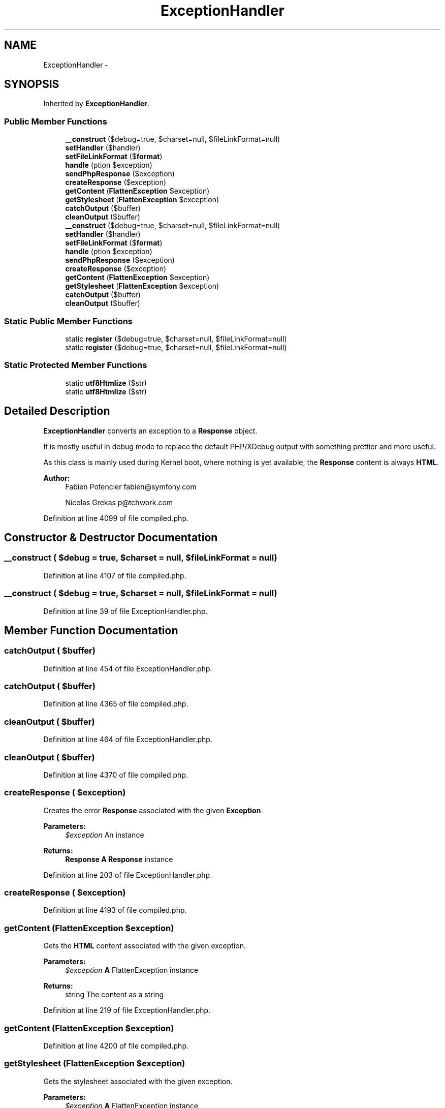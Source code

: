 .TH "ExceptionHandler" 3 "Tue Apr 14 2015" "Version 1.0" "VirtualSCADA" \" -*- nroff -*-
.ad l
.nh
.SH NAME
ExceptionHandler \- 
.SH SYNOPSIS
.br
.PP
.PP
Inherited by \fBExceptionHandler\fP\&.
.SS "Public Member Functions"

.in +1c
.ti -1c
.RI "\fB__construct\fP ($debug=true, $charset=null, $fileLinkFormat=null)"
.br
.ti -1c
.RI "\fBsetHandler\fP ($handler)"
.br
.ti -1c
.RI "\fBsetFileLinkFormat\fP ($\fBformat\fP)"
.br
.ti -1c
.RI "\fBhandle\fP (\\Exception $exception)"
.br
.ti -1c
.RI "\fBsendPhpResponse\fP ($exception)"
.br
.ti -1c
.RI "\fBcreateResponse\fP ($exception)"
.br
.ti -1c
.RI "\fBgetContent\fP (\fBFlattenException\fP $exception)"
.br
.ti -1c
.RI "\fBgetStylesheet\fP (\fBFlattenException\fP $exception)"
.br
.ti -1c
.RI "\fBcatchOutput\fP ($buffer)"
.br
.ti -1c
.RI "\fBcleanOutput\fP ($buffer)"
.br
.ti -1c
.RI "\fB__construct\fP ($debug=true, $charset=null, $fileLinkFormat=null)"
.br
.ti -1c
.RI "\fBsetHandler\fP ($handler)"
.br
.ti -1c
.RI "\fBsetFileLinkFormat\fP ($\fBformat\fP)"
.br
.ti -1c
.RI "\fBhandle\fP (\\Exception $exception)"
.br
.ti -1c
.RI "\fBsendPhpResponse\fP ($exception)"
.br
.ti -1c
.RI "\fBcreateResponse\fP ($exception)"
.br
.ti -1c
.RI "\fBgetContent\fP (\fBFlattenException\fP $exception)"
.br
.ti -1c
.RI "\fBgetStylesheet\fP (\fBFlattenException\fP $exception)"
.br
.ti -1c
.RI "\fBcatchOutput\fP ($buffer)"
.br
.ti -1c
.RI "\fBcleanOutput\fP ($buffer)"
.br
.in -1c
.SS "Static Public Member Functions"

.in +1c
.ti -1c
.RI "static \fBregister\fP ($debug=true, $charset=null, $fileLinkFormat=null)"
.br
.ti -1c
.RI "static \fBregister\fP ($debug=true, $charset=null, $fileLinkFormat=null)"
.br
.in -1c
.SS "Static Protected Member Functions"

.in +1c
.ti -1c
.RI "static \fButf8Htmlize\fP ($str)"
.br
.ti -1c
.RI "static \fButf8Htmlize\fP ($str)"
.br
.in -1c
.SH "Detailed Description"
.PP 
\fBExceptionHandler\fP converts an exception to a \fBResponse\fP object\&.
.PP
It is mostly useful in debug mode to replace the default PHP/XDebug output with something prettier and more useful\&.
.PP
As this class is mainly used during Kernel boot, where nothing is yet available, the \fBResponse\fP content is always \fBHTML\fP\&.
.PP
\fBAuthor:\fP
.RS 4
Fabien Potencier fabien@symfony.com 
.PP
Nicolas Grekas p@tchwork.com 
.RE
.PP

.PP
Definition at line 4099 of file compiled\&.php\&.
.SH "Constructor & Destructor Documentation"
.PP 
.SS "__construct ( $debug = \fCtrue\fP,  $charset = \fCnull\fP,  $fileLinkFormat = \fCnull\fP)"

.PP
Definition at line 4107 of file compiled\&.php\&.
.SS "__construct ( $debug = \fCtrue\fP,  $charset = \fCnull\fP,  $fileLinkFormat = \fCnull\fP)"

.PP
Definition at line 39 of file ExceptionHandler\&.php\&.
.SH "Member Function Documentation"
.PP 
.SS "catchOutput ( $buffer)"

.PP
Definition at line 454 of file ExceptionHandler\&.php\&.
.SS "catchOutput ( $buffer)"

.PP
Definition at line 4365 of file compiled\&.php\&.
.SS "cleanOutput ( $buffer)"

.PP
Definition at line 464 of file ExceptionHandler\&.php\&.
.SS "cleanOutput ( $buffer)"

.PP
Definition at line 4370 of file compiled\&.php\&.
.SS "createResponse ( $exception)"
Creates the error \fBResponse\fP associated with the given \fBException\fP\&.
.PP
\fBParameters:\fP
.RS 4
\fI$exception\fP An  instance
.RE
.PP
\fBReturns:\fP
.RS 4
\fBResponse\fP \fBA\fP \fBResponse\fP instance 
.RE
.PP

.PP
Definition at line 203 of file ExceptionHandler\&.php\&.
.SS "createResponse ( $exception)"

.PP
Definition at line 4193 of file compiled\&.php\&.
.SS "getContent (\fBFlattenException\fP $exception)"
Gets the \fBHTML\fP content associated with the given exception\&.
.PP
\fBParameters:\fP
.RS 4
\fI$exception\fP \fBA\fP FlattenException instance
.RE
.PP
\fBReturns:\fP
.RS 4
string The content as a string 
.RE
.PP

.PP
Definition at line 219 of file ExceptionHandler\&.php\&.
.SS "getContent (\fBFlattenException\fP $exception)"

.PP
Definition at line 4200 of file compiled\&.php\&.
.SS "getStylesheet (\fBFlattenException\fP $exception)"
Gets the stylesheet associated with the given exception\&.
.PP
\fBParameters:\fP
.RS 4
\fI$exception\fP \fBA\fP FlattenException instance
.RE
.PP
\fBReturns:\fP
.RS 4
string The stylesheet as a string 
.RE
.PP

.PP
Definition at line 287 of file ExceptionHandler\&.php\&.
.SS "getStylesheet (\fBFlattenException\fP $exception)"

.PP
Definition at line 4250 of file compiled\&.php\&.
.SS "handle (\\Exception $exception)"
Sends a response for the given \fBException\fP\&.
.PP
To be as fail-safe as possible, the exception is first handled by our simple exception handler, then by the user exception handler\&. The latter takes precedence and any output from the former is cancelled, if and only if nothing bad happens in this handling path\&. 
.PP
Definition at line 115 of file ExceptionHandler\&.php\&.
.SS "handle (\\Exception $exception)"

.PP
Definition at line 4143 of file compiled\&.php\&.
.SS "static register ( $debug = \fCtrue\fP,  $charset = \fCnull\fP,  $fileLinkFormat = \fCnull\fP)\fC [static]\fP"
Registers the exception handler\&.
.PP
\fBParameters:\fP
.RS 4
\fI$debug\fP Enable/disable debug mode, where the stack trace is displayed 
.br
\fI$charset\fP The charset used by exception messages 
.br
\fI$fileLinkFormat\fP The IDE link template
.RE
.PP
\fBReturns:\fP
.RS 4
\fBExceptionHandler\fP The registered exception handler 
.RE
.PP

.PP
Definition at line 61 of file ExceptionHandler\&.php\&.
.SS "static register ( $debug = \fCtrue\fP,  $charset = \fCnull\fP,  $fileLinkFormat = \fCnull\fP)\fC [static]\fP"

.PP
Definition at line 4118 of file compiled\&.php\&.
.SS "sendPhpResponse ( $exception)"
Sends the error associated with the given \fBException\fP as a plain \fBPHP\fP response\&.
.PP
This method uses plain \fBPHP\fP functions like header() and echo to output the response\&.
.PP
\fBParameters:\fP
.RS 4
\fI$exception\fP An  instance 
.RE
.PP

.PP
Definition at line 179 of file ExceptionHandler\&.php\&.
.SS "sendPhpResponse ( $exception)"

.PP
Definition at line 4179 of file compiled\&.php\&.
.SS "setFileLinkFormat ( $format)"
Sets the format for links to source files\&.
.PP
\fBParameters:\fP
.RS 4
\fI$format\fP The format for links to source files
.RE
.PP
\fBReturns:\fP
.RS 4
string The previous file link format\&. 
.RE
.PP

.PP
Definition at line 99 of file ExceptionHandler\&.php\&.
.SS "setFileLinkFormat ( $format)"

.PP
Definition at line 4137 of file compiled\&.php\&.
.SS "setHandler ( $handler)"
Sets a user exception handler\&.
.PP
\fBParameters:\fP
.RS 4
\fI$handler\fP An handler that will be called on \fBException\fP
.RE
.PP
\fBReturns:\fP
.RS 4
callable|null The previous exception handler if any 
.RE
.PP

.PP
Definition at line 81 of file ExceptionHandler\&.php\&.
.SS "setHandler ( $handler)"

.PP
Definition at line 4128 of file compiled\&.php\&.
.SS "static utf8Htmlize ( $str)\fC [static]\fP, \fC [protected]\fP"
Returns an UTF-8 and \fBHTML\fP encoded string 
.PP
Definition at line 427 of file ExceptionHandler\&.php\&.
.SS "static utf8Htmlize ( $str)\fC [static]\fP, \fC [protected]\fP"

.PP
Definition at line 4348 of file compiled\&.php\&.

.SH "Author"
.PP 
Generated automatically by Doxygen for VirtualSCADA from the source code\&.
